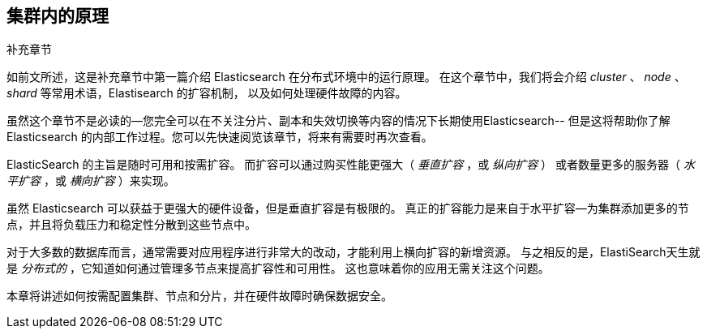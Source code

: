 [[distributed-cluster]]
== 集群内的原理

.补充章节
****

如前文所述，这是补充章节中第一篇介绍 Elasticsearch 在分布式((("clusters")))环境中的运行原理。
在这个章节中，我们将会介绍 _cluster_ 、 _node_ 、 _shard_ 等常用术语，Elastisearch 的扩容机制，
以及如何处理硬件故障的内容。

虽然这个章节不是必读的--您完全可以在不关注分片、副本和失效切换等内容的情况下长期使用Elasticsearch--
但是这将帮助你了解 Elasticsearch 的内部工作过程。您可以先快速阅览该章节，将来有需要时再次查看。

****

ElasticSearch 的主旨是((("scalability, Elasticsearch and")))随时可用和按需扩容。
而扩容可以通过购买性能更强大((("vertical scaling, Elasticsearch and")))（ _垂直扩容_ ，或 _纵向扩容_ ）
或者数量更多((("horizontal scaling, Elasticsearch and")))的服务器（ _水平扩容_ ，或 _横向扩容_ ）来实现。

虽然 Elasticsearch 可以获益于更强大的硬件设备，但是垂直扩容是有极限的。
真正的扩容能力是来自于水平扩容--为集群添加更多的节点，并且将负载压力和稳定性分散到这些节点中。

对于大多数的数据库而言，通常需要对应用程序进行非常大的改动，才能利用上横向扩容的新增资源。
与之相反的是，ElastiSearch天生就是 _分布式的_ ，它知道如何通过管理多节点来提高扩容性和可用性。
这也意味着你的应用无需关注这个问题。

本章将讲述如何按需配置集群、节点和分片，并在硬件故障时确保数据安全。
